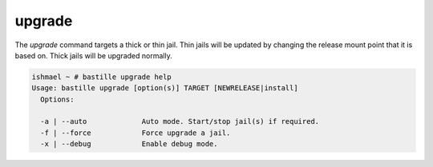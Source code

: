 =======
upgrade
=======

The `upgrade` command targets a thick or thin jail. Thin jails will be updated by changing the
release mount point that it is based on. Thick jails will be upgraded normally.

.. code-block:: shell

  ishmael ~ # bastille upgrade help
  Usage: bastille upgrade [option(s)] TARGET [NEWRELEASE|install]
    Options:

    -a | --auto             Auto mode. Start/stop jail(s) if required.
    -f | --force            Force upgrade a jail.
    -x | --debug            Enable debug mode.
